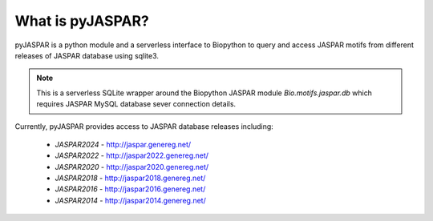 =================
What is pyJASPAR?
=================

pyJASPAR is a python module and a serverless interface to Biopython to query and access JASPAR motifs from different releases of JASPAR database using sqlite3.

.. note:: This is a serverless SQLite wrapper around the Biopython JASPAR module `Bio.motifs.jaspar.db` which requires JASPAR MySQL database sever connection details. 


Currently, pyJASPAR provides access to JASPAR database releases including:

	- `JASPAR2024` - http://jaspar.genereg.net/
	- `JASPAR2022` - http://jaspar2022.genereg.net/
	- `JASPAR2020` - http://jaspar2020.genereg.net/
	- `JASPAR2018` - http://jaspar2018.genereg.net/
	- `JASPAR2016` - http://jaspar2016.genereg.net/
	- `JASPAR2014` - http://jaspar2014.genereg.net/
